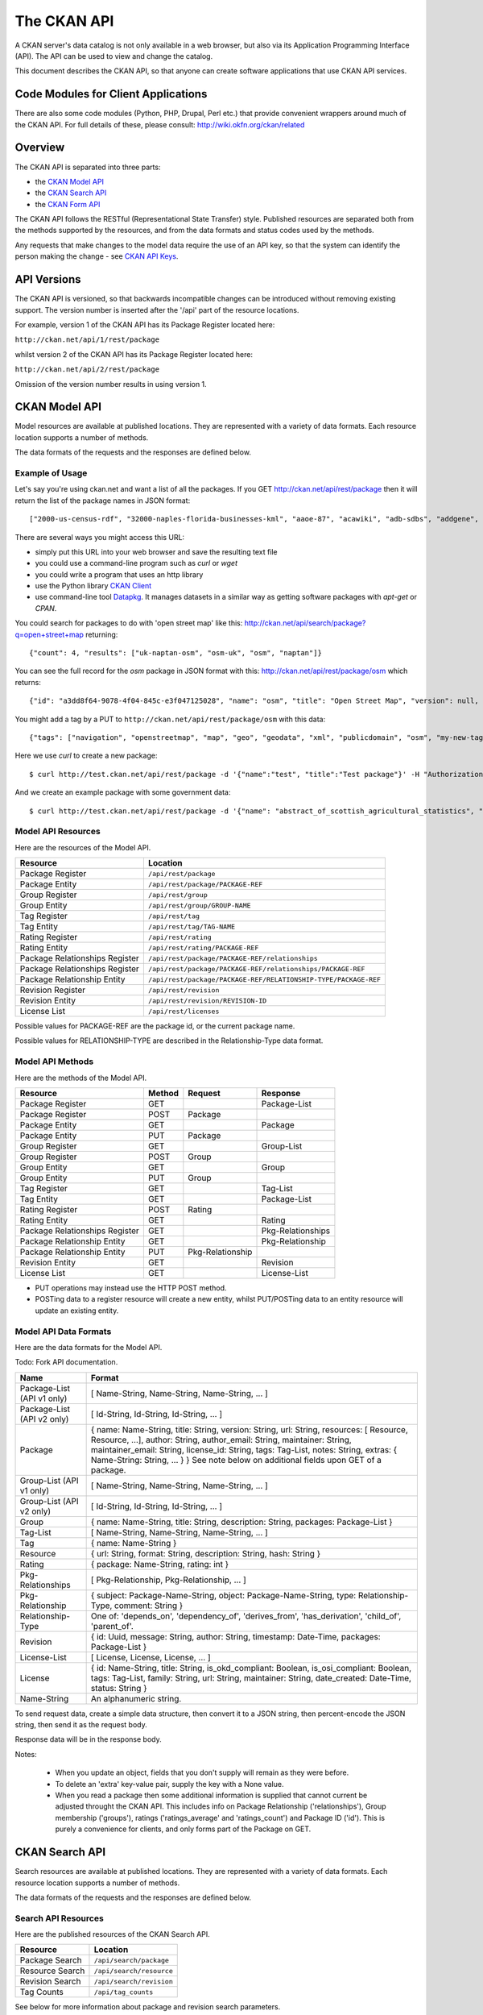 ============
The CKAN API
============


A CKAN server's data catalog is not only available in a web browser, but also
via its Application Programming Interface (API). The API can be used to view
and change the catalog.

This document describes the CKAN API, so that anyone can create software
applications that use CKAN API services.


Code Modules for Client Applications
====================================

There are also some code modules (Python, PHP, Drupal, Perl etc.) that provide 
convenient wrappers around much of the CKAN API. For full details of these, 
please consult: http://wiki.okfn.org/ckan/related


Overview
========

The CKAN API is separated into three parts:

* the `CKAN Model API`_
* the `CKAN Search API`_
* the `CKAN Form API`_

The CKAN API follows the RESTful (Representational State Transfer) style.
Published resources are separated both from the methods supported by the
resources, and from the data formats and status codes used by the methods.

Any requests that make changes to the model data require the use of an API key, so that the system can identify the person making the change - see `CKAN API Keys`_.


API Versions
============

The CKAN API is versioned, so that backwards incompatible changes can be
introduced without removing existing support. The version number is inserted
after the '/api' part of the resource locations.

For example, version 1 of the CKAN API has its Package Register located here:

``http://ckan.net/api/1/rest/package``

whilst version 2 of the CKAN API has its Package Register located here:

``http://ckan.net/api/2/rest/package``

Omission of the version number results in using version 1.


CKAN Model API
==============

Model resources are available at published locations. They are represented with
a variety of data formats. Each resource location supports a number of methods.

The data formats of the requests and the responses are defined below.


Example of Usage
----------------

Let's say you're using ckan.net and want a list of all the packages. If you GET
`<http://ckan.net/api/rest/package>`_ then it will return the list of the package
names in JSON format::

["2000-us-census-rdf", "32000-naples-florida-businesses-kml", "aaoe-87", "acawiki", "adb-sdbs", "addgene", "advances-in-dental-research", ... ]

There are several ways you might access this URL:

* simply put this URL into your web browser and save the resulting text file

* you could use a command-line program such as `curl` or `wget`

* you could write a program that uses an http library

* use the Python library `CKAN Client <http://pypi.python.org/pypi/ckanclient>`_

* use command-line tool `Datapkg <http://knowledgeforge.net/ckan/doc/datapkg/>`_. It manages datasets in a similar way as getting software packages with `apt-get` or `CPAN`.

You could search for packages to do with 'open street map' like this: `<http://ckan.net/api/search/package?q=open+street+map>`_ returning::

{"count": 4, "results": ["uk-naptan-osm", "osm-uk", "osm", "naptan"]}

You can see the full record for the `osm` package in JSON format with this: `<http://ckan.net/api/rest/package/osm>`_ which returns::

{"id": "a3dd8f64-9078-4f04-845c-e3f047125028", "name": "osm", "title": "Open Street Map", "version": null, "url": "http://www.openstreetmap.org/", ... }

You might add a tag by a PUT to ``http://ckan.net/api/rest/package/osm`` with this data::

{"tags": ["navigation", "openstreetmap", "map", "geo", "geodata", "xml", "publicdomain", "osm", "my-new-tag"]}

Here we use `curl` to create a new package::

$ curl http://test.ckan.net/api/rest/package -d '{"name":"test", "title":"Test package"}' -H "Authorization: 474d34e4-b710-4b77-b89f-2e909c336b91"

And we create an example package with some government data::

$ curl http://test.ckan.net/api/rest/package -d '{"name": "abstract_of_scottish_agricultural_statistics", "title": "Abstract of Scottish Agricultural Statistics", "version": null, "url": null, "author": "Scottish Government", "author_email": null, "maintainer": null, "maintainer_email": null, "notes": "A long term series of all the main agriculture census items collected in the June census.\n\nSource agency: Scottish Government\n\nDesignation: National Statistics\n\nLanguage: English\n\nAlternative title: Abstract of Scottish Agricultural Statistics", "license_id": "ukcrown-withrights", "tags": ["farm-outputs", "environment", "agriculture", "farming", "agriculture-and-environment"], "extras": {"geographic_coverage": "010000: Scotland", "geographical_granularity": "Country", "external_reference": "ONSHUB", "temporal_granularity": "", "date_updated": "", "agency": "", "precision": "", "temporal_coverage_to": "", "temporal_coverage_from": "", "national_statistic": "yes", "import_source": "ONS-ons_data_50_days_to_2010-05-04", "department": "Scottish Government", "update_frequency": "", "date_released": "2010-03-17", "categories": "Agriculture and Environment"}, "resources": [{"url": "http://www.scotland.gov.uk/Topics/Statistics/Browse/Agriculture-Fisheries", "description": "1982-2008 | hub/id/119-33192", "format": ""}, {"url": "http://www.scotland.gov.uk/Topics/Statistics/Browse/Agriculture-Fisheries", "description": "1982-2007 | hub/id/119-34917", "format": ""}, {"url": "http://www.scotland.gov.uk/Topics/Statistics/Browse/Agriculture-Fisheries", "description": "1983-2009 | hub/id/119-44310", "format": ""}]}' -H "Authorization: d6c3349a-6ccf-45ef-88d4-a8e59a574bf2"


Model API Resources
-------------------

Here are the resources of the Model API.

+--------------------------------+-------------------------------------------------------------------+
| Resource                       | Location                                                          |
+================================+===================================================================+
| Package Register               | ``/api/rest/package``                                             |
+--------------------------------+-------------------------------------------------------------------+
| Package Entity                 | ``/api/rest/package/PACKAGE-REF``                                 |
+--------------------------------+-------------------------------------------------------------------+
| Group Register                 | ``/api/rest/group``                                               |
+--------------------------------+-------------------------------------------------------------------+
| Group Entity                   | ``/api/rest/group/GROUP-NAME``                                    |
+--------------------------------+-------------------------------------------------------------------+
| Tag Register                   | ``/api/rest/tag``                                                 |
+--------------------------------+-------------------------------------------------------------------+
| Tag Entity                     | ``/api/rest/tag/TAG-NAME``                                        |
+--------------------------------+-------------------------------------------------------------------+
| Rating Register                | ``/api/rest/rating``                                              |
+--------------------------------+-------------------------------------------------------------------+
| Rating Entity                  | ``/api/rest/rating/PACKAGE-REF``                                  |
+--------------------------------+-------------------------------------------------------------------+
| Package Relationships Register | ``/api/rest/package/PACKAGE-REF/relationships``                   |
+--------------------------------+-------------------------------------------------------------------+
| Package Relationships Register | ``/api/rest/package/PACKAGE-REF/relationships/PACKAGE-REF``       |
+--------------------------------+-------------------------------------------------------------------+
| Package Relationship Entity    | ``/api/rest/package/PACKAGE-REF/RELATIONSHIP-TYPE/PACKAGE-REF``   |
+--------------------------------+-------------------------------------------------------------------+
| Revision Register              | ``/api/rest/revision``                                            |
+--------------------------------+-------------------------------------------------------------------+
| Revision Entity                | ``/api/rest/revision/REVISION-ID``                                |
+--------------------------------+-------------------------------------------------------------------+
| License List                   | ``/api/rest/licenses``                                            |
+--------------------------------+-------------------------------------------------------------------+

Possible values for PACKAGE-REF are the package id, or the current package name.

Possible values for RELATIONSHIP-TYPE are described in the Relationship-Type data format.


Model API Methods
-----------------

Here are the methods of the Model API.

+-------------------------------+--------+------------------+-------------------+
| Resource                      | Method | Request          | Response          |
+===============================+========+==================+===================+ 
| Package Register              | GET    |                  | Package-List      | 
+-------------------------------+--------+------------------+-------------------+
| Package Register              | POST   | Package          |                   | 
+-------------------------------+--------+------------------+-------------------+
| Package Entity                | GET    |                  | Package           | 
+-------------------------------+--------+------------------+-------------------+
| Package Entity                | PUT    | Package          |                   | 
+-------------------------------+--------+------------------+-------------------+
| Group Register                | GET    |                  | Group-List        | 
+-------------------------------+--------+------------------+-------------------+
| Group Register                | POST   | Group            |                   | 
+-------------------------------+--------+------------------+-------------------+
| Group Entity                  | GET    |                  | Group             | 
+-------------------------------+--------+------------------+-------------------+
| Group Entity                  | PUT    | Group            |                   | 
+-------------------------------+--------+------------------+-------------------+
| Tag Register                  | GET    |                  | Tag-List          |  
+-------------------------------+--------+------------------+-------------------+
| Tag Entity                    | GET    |                  | Package-List      | 
+-------------------------------+--------+------------------+-------------------+
| Rating Register               | POST   | Rating           |                   | 
+-------------------------------+--------+------------------+-------------------+
| Rating Entity                 | GET    |                  | Rating            | 
+-------------------------------+--------+------------------+-------------------+
| Package Relationships Register| GET    |                  | Pkg-Relationships | 
+-------------------------------+--------+------------------+-------------------+
| Package Relationship Entity   | GET    |                  | Pkg-Relationship  |
+-------------------------------+--------+------------------+-------------------+
| Package Relationship Entity   | PUT    | Pkg-Relationship |                   | 
+-------------------------------+--------+------------------+-------------------+
| Revision Entity               | GET    |                  | Revision          | 
+-------------------------------+--------+------------------+-------------------+
| License List                  | GET    |                  | License-List      | 
+-------------------------------+--------+------------------+-------------------+

* PUT operations may instead use the HTTP POST method.

* POSTing data to a register resource will create a new entity, whilst PUT/POSTing data to an entity resource will update an existing entity.


Model API Data Formats
----------------------

Here are the data formats for the Model API.

Todo: Fork API documentation.

+-----------------+------------------------------------------------------------+
| Name            | Format                                                     |
+=================+============================================================+
| Package-List    | [ Name-String, Name-String, Name-String, ... ]             |
| (API v1 only)   |                                                            |
+-----------------+------------------------------------------------------------+
| Package-List    | [ Id-String, Id-String, Id-String, ... ]                   |
| (API v2 only)   |                                                            |
+-----------------+------------------------------------------------------------+
| Package         | { name: Name-String, title: String, version: String,       |
|                 | url: String, resources: [ Resource, Resource, ...],        |
|                 | author: String, author_email: String,                      |
|                 | maintainer: String, maintainer_email: String,              |
|                 | license_id: String, tags: Tag-List, notes: String,         |
|                 | extras: { Name-String: String, ... } }                     |
|                 | See note below on additional fields upon GET of a package. |
+-----------------+------------------------------------------------------------+
| Group-List      | [ Name-String, Name-String, Name-String, ... ]             | 
| (API v1 only)   |                                                            |
+-----------------+------------------------------------------------------------+
| Group-List      | [ Id-String, Id-String, Id-String, ... ]                   |
| (API v2 only)   |                                                            |
+-----------------+------------------------------------------------------------+
| Group           | { name: Name-String, title: String, description: String,   | 
|                 | packages: Package-List }                                   |
+-----------------+------------------------------------------------------------+
| Tag-List        | [ Name-String, Name-String, Name-String, ... ]             |
+-----------------+------------------------------------------------------------+
| Tag             | { name: Name-String }                                      |
+-----------------+------------------------------------------------------------+
| Resource        | { url: String, format: String, description: String,        |
|                 | hash: String }                                             |
+-----------------+------------------------------------------------------------+
| Rating          | { package: Name-String, rating: int }                      |
+-----------------+------------------------------------------------------------+
|Pkg-Relationships| [ Pkg-Relationship, Pkg-Relationship, ... ]                |
+-----------------+------------------------------------------------------------+
| Pkg-Relationship| { subject: Package-Name-String,                            |
|                 | object: Package-Name-String, type: Relationship-Type,      |
|                 | comment: String }                                          |
+-----------------+------------------------------------------------------------+
|Relationship-Type| One of: 'depends_on', 'dependency_of',                     |
|                 | 'derives_from', 'has_derivation',                          |
|                 | 'child_of', 'parent_of'.                                   |
+-----------------+------------------------------------------------------------+
| Revision        | { id: Uuid, message: String, author: String,               |
|                 | timestamp: Date-Time, packages: Package-List }             |
+-----------------+------------------------------------------------------------+
| License-List    | [ License, License, License, ... ]                         |
+-----------------+------------------------------------------------------------+
| License         | { id: Name-String, title: String, is_okd_compliant:        |
|                 | Boolean, is_osi_compliant: Boolean, tags: Tag-List,        |
|                 | family: String, url: String, maintainer: String,           |
|                 | date_created: Date-Time, status: String }                  |
+-----------------+------------------------------------------------------------+
| Name-String     | An alphanumeric string.                                    |
+-----------------+------------------------------------------------------------+

To send request data, create a simple data structure, then convert it to a JSON string, then percent-encode the JSON string, then send it as the request body.

Response data will be in the response body.

Notes:

 * When you update an object, fields that you don't supply will remain as they were before.

 * To delete an 'extra' key-value pair, supply the key with a None value.

 * When you read a package then some additional information is supplied that cannot current be adjusted throught the CKAN API. This includes info on Package Relationship ('relationships'), Group membership ('groups'), ratings ('ratings_average' and 'ratings_count') and Package ID ('id'). This is purely a convenience for clients, and only forms part of the Package on GET.


CKAN Search API
===============

Search resources are available at published locations. They are represented with
a variety of data formats. Each resource location supports a number of methods.

The data formats of the requests and the responses are defined below.


Search API Resources
--------------------

Here are the published resources of the CKAN Search API.

+---------------------------+--------------------------+
| Resource                  | Location                 |
+===========================+==========================+
| Package Search            | ``/api/search/package``  |
+---------------------------+--------------------------+
| Resource Search           | ``/api/search/resource`` |
+---------------------------+--------------------------+
| Revision Search           | ``/api/search/revision`` |
+---------------------------+--------------------------+
| Tag Counts                | ``/api/tag_counts``      |
+---------------------------+--------------------------+

See below for more information about package and revision search parameters.


Search API Methods
------------------

Here are the methods of the CKAN Search API.

+-------------------------------+--------+------------------------+--------------------------+
| Resource                      | Method | Request                | Response                 |
+===============================+========+========================+==========================+ 
| Package Search                | POST   | Package-Search-Params  | Package-Search-Response  | 
+-------------------------------+--------+------------------------+--------------------------+
| Resource Search               | POST   | Resource-Search-Params | Resource-Search-Response | 
+-------------------------------+--------+------------------------+--------------------------+
| Revision Search               | POST   | Revision-Search-Params | Revision-List            | 
+-------------------------------+--------+------------------------+--------------------------+
| Tag Counts                    | GET    |                        | Tag-Count-List           | 
+-------------------------------+--------+------------------------+--------------------------+

It is also possible to supply the search parameters in the URL of a GET request, 
for example ``/api/search/package?q=geodata&amp;allfields=1``.


Search API Data Formats
-----------------------

Here are the data formats for the Search API.

+-------------------------+------------------------------------------------------------+
| Name                    | Format                                                     |
+=========================+============================================================+
| Package-Search-Params   | { Param-Key: Param-Value, Param-Key: Param-Value, ... }    |
| Resource-Search-Params  | See below for full details of search parameters across the | 
| Revision-Search-Params  | various domain objects.                                    |
+-------------------------+------------------------------------------------------------+
| Package-Search-Response | { count: Count-int, results: [Package, Package, ... ] }    |
+-------------------------+------------------------------------------------------------+
| Resource-Search-Response| { count: Count-int, results: [Resource, Resource, ... ] }  |
+-------------------------+------------------------------------------------------------+
| Revision-List           | [ Revision-Id, Revision-Id, Revision-Id, ... ]             |
|                         | NB: Ordered with youngest revision first                   |
+-------------------------+------------------------------------------------------------+
| Tag-Count-List          | [ [Name-String, Integer], [Name-String, Integer], ... ]    |
+-------------------------+------------------------------------------------------------+

The ``Package`` and ``Revision`` data formats are as defined in `Model API Data Formats`_.


Package Search Parameters
~~~~~~~~~~~~~~~~~~~~~~~~~

+-----------------------+---------------+----------------------------------+----------------------------------+
| Param-Key             | Param-Value   | Example                          |  Notes                           |
+=======================+===============+==================================+==================================+
| q                     | Search-String || q=geodata                       | Criteria to search the package   |
|                       |               || q=government+sweden             | fields for. URL-encoded search   |
|                       |               || q=%22drug%20abuse%22            | text. (You can also concatenate  |
|                       |               |                                  | words with a '+' symbol in a     |
|                       |               |                                  | URL.) Search results must contain|
|                       |               |                                  | all the specified words.         |
+-----------------------+---------------+----------------------------------+----------------------------------+
| qjson                 | JSON encoded  | ['q':'geodata']                  | All search parameters can be     |
|                       | options       |                                  | json-encoded and supplied to this|
|                       |               |                                  | parameter as a more flexible     |
|                       |               |                                  | alternative in GET requests.     |
+-----------------------+---------------+----------------------------------+----------------------------------+
|title,                 | Search-String | title=uk&amp;tags=health+census  | Search a particular a field. Note|
|tags, notes, groups,   |               |                                  | that the latter fields mentioned |
|author, maintainer,    |               |                                  | here are in the 'extra' fields.  |
|update_frequency,      |               |                                  |                                  |
|geographic_granularity,|               |                                  |                                  |
|geographic_coverage,   |               |                                  |                                  |
|temporal_granularity,  |               |                                  |                                  |
|temporal_coverage,     |               |                                  |                                  |
|national_statistic,    |               |                                  |                                  |
|categories,            |               |                                  |                                  |
|precision,             |               |                                  |                                  |
|department, agency,    |               |                                  |                                  |
|external_reference     |               |                                  |                                  |
+-----------------------+---------------+----------------------------------+----------------------------------+
| order_by              | field-name    | order_by=name                    | Specify either rank or the field |
|                       | (default=rank)|                                  | to sort the results by           |
+-----------------------+---------------+----------------------------------+----------------------------------+
| offset, limit         | result-int    | offset=40&amp;limit=20           | Pagination options. Offset is the|
|                       | (defaults:    |                                  | number of the first result and   |
|                       | offset=0,     |                                  | limit is the number of results to|
|                       | limit=20)     |                                  | return.                          |
+-----------------------+---------------+----------------------------------+----------------------------------+
| all_fields            | 0 (default)   | all_fields=1                     | Each matching search result is   |
|                       | or 1          |                                  | given as either a package name   |
|                       |               |                                  | (0) or the full package record   |
|                       |               |                                  | (1).                             |
+-----------------------+---------------+----------------------------------+----------------------------------+
| filter_by_openness    | 0 (default)   | filter_by_openness=1             | Filters results by ones which are|
|                       | or 1          |                                  | open.                            |
+-----------------------+---------------+----------------------------------+----------------------------------+
|filter_by_downloadbable| 0 (default)   | filter_by_downloadable=1         | Filters results by ones which    |
|                       | or 1          |                                  | have at least one resource URL.  |
+-----------------------+---------------+----------------------------------+----------------------------------+


Resource Search Parameters
~~~~~~~~~~~~~~~~~~~~~~~~~~

+-----------------------+---------------+-----------------------------------------+----------------------------------+
| Param-Key             | Param-Value   | Example                                 |  Notes                           |
+=======================+===============+=========================================+==================================+
| url, format,          | Search-String || url=statistics.org                     | Criteria to search the package   |
| description           |               || format=xls                             | fields for. URL-encoded search   |
|                       |               || description=Research+Institute         | text. This search string must be |
|                       |               |                                         | found somewhere within the field |
|                       |               |                                         | to match.                        |
|                       |               |                                         | Case insensitive.                |
+-----------------------+---------------+-----------------------------------------+----------------------------------+
| qjson                 | JSON encoded  | ['url':'www.statistics.org']            | All search parameters can be     |
|                       | options       |                                         | json-encoded and supplied to this|
|                       |               |                                         | parameter as a more flexible     |
|                       |               |                                         | alternative in GET requests.     |
+-----------------------+---------------+-----------------------------------------+----------------------------------+
| hash                  | Search-String |hash=b0d7c260-35d4-42ab-9e3d-c1f4db9bc2f0| Searches for an match of the     |
|                       |               |                                         | hash field. An exact match or    |
|                       |               |                                         | match up to the length of the    |
|                       |               |                                         | hash given.                      |
+-----------------------+---------------+-----------------------------------------+----------------------------------+
| all_fields            | 0 (default)   | all_fields=1                            | Each matching search result is   |
|                       | or 1          |                                         | given as either an ID (0) or the |
|                       |               |                                         | full resource record             |
+-----------------------+---------------+-----------------------------------------+----------------------------------+
| offset, limit         | result-int    | offset=40&amp;limit=20                  | Pagination options. Offset is the|
|                       | (defaults:    |                                         | number of the first result and   |
|                       | offset=0,     |                                         | limit is the number of results to|
|                       | limit=20)     |                                         | return.                          |
+-----------------------+---------------+-----------------------------------------+----------------------------------+


Revision Search Parameters
~~~~~~~~~~~~~~~~~~~~~~~~~~

+-----------------------+---------------+-----------------------------------------------------+----------------------------------+
| Param-Key             | Param-Value   | Example                                             |  Notes                           |
+=======================+===============+=====================================================+==================================+ 
| since_time            | Date-Time     | since_time=2010-05-05T19:42:45.854533               | The time can be less precisely   |
|                       |               |                                                     | stated (e.g 2010-05-05).         |
+-----------------------+---------------+-----------------------------------------------------+----------------------------------+
| since_id              | Uuid          | since_id=6c9f32ef-1f93-4b2f-891b-fd01924ebe08       | The stated id will not be        |
|                       |               |                                                     | included in the results.         |
+-----------------------+---------------+-----------------------------------------------------+----------------------------------+

CKAN Form API
=============

Form resources are available at published locations. They are represented with
a variety of data formats. Each resource location supports a number of methods.

The data formats of the requests and the responses are defined below.


Form API Resources
------------------

Here are the resources of the Form API.

+--------------------------------+-------------------------------------------------------------------+
| Resource                       | Location                                                          |
+================================+===================================================================+
| Package Edit Form              | ``/api/form/package/edit/PACKAGE-REF``                            |
+--------------------------------+-------------------------------------------------------------------+

Possible values for PACKAGE-REF are the package id, or the current package name.


Form API Methods
----------------

Here are the methods of the Form API.

+-------------------------------+--------+-------------------------------+-------------------------+
| Resource                      | Method | Request                       | Response                |
+===============================+========+===============================+=========================+ 
| Package Edit Form             | GET    |                               | Package-Edit-Form       | 
+-------------------------------+--------+-------------------------------+-------------------------+
| Package Edit Form             | PUT    | Package-Edit-Form-Submission  |                         | 
+-------------------------------+--------+-------------------------------+-------------------------+

* The form responses are used by clients within their HTML pages.

* PUT operations may instead use the HTTP POST method.

* Successful form submission requests will return status code of 200 with an empty response.

* Unsuccessful form submission requests will return status code of 400 with an error form response. The error form response are used instead of the original form response to display errorful submissions to users.


Form API Data Formats
---------------------

Here are the data formats for the Form API.

+------------------------------+---------------------------------------------------------------------------+
| Name                         | Format                                                                    |
+==============================+===========================================================================+
| Package-Edit-Form            | Form-FieldSet Form-FieldSet Form-FieldSet                                 |
+------------------------------+---------------------------------------------------------------------------+
| Form-FieldSet                || <fieldset>                                                               |
|                              ||     <legend>...</legend>                                                 |
|                              ||     <dl>                                                                 |
|                              ||         Form-Field Form-Field Form-Field ...                             |
|                              ||     </dl>                                                                |
|                              || </fieldset>                                                              |
+------------------------------+---------------------------------------------------------------------------+
| Form-Field                   | <dt>Form-Label</dt><dd>Form-Input</dd>                                    |
+------------------------------+---------------------------------------------------------------------------+
| Form-Label                   | <label class="field_opt" for="FIELD-NAME">LABEL</label>                   |
+------------------------------+---------------------------------------------------------------------------+
| Form-Input                   | <input id="FIELD-NAME" name="FIELD-NAME" value="FIELD-VALUE" ... />       |
+------------------------------+---------------------------------------------------------------------------+
| Package-Edit-Form-Submission | { form_data: [ (FIELD-NAME, FIELD-VALUE), (FIELD-NAME, FIELD-VALUE),      |
|                              | (FIELD-NAME, FIELD-VALUE), ... ],                                         |
|                              | log_message: LOG-MESSAGE, author: AUTHOR }                                |
+------------------------------+---------------------------------------------------------------------------+
 

To send request data, create a simple data structure, then convert it to a JSON string, then percent-encode the JSON string, then send it as the request body.

Response data will be in the response body.



CKAN API Status Codes
=====================

Standard HTTP status codes are used to signal method outcomes.

===== =====
Code  Name
===== =====
200   OK                 
301   Moved Permanently  
400   Bad Request     
403   Not Authorized     
404   Not Found          
409   Conflict (e.g. name already exists)
500   Service Error           
===== =====


CKAN API Keys
=============

You will need to supply an API Key for certain requests to the CKAN API:

* For any action which makes a change to a resource (i.e. all POST methods on register resources, and PUT/POST methods on entity resources).

* If the particular resource's authorization set-up is not open to 
  visitors for the action.

To obtain your API key:

1. Log-in to the particular CKAN website: /user/login

2. The user page has a link to the API Key: /user/apikey

The key should be passed in the API request header:

================= =====
Header            Example value
================= =====
Authorization     fde34a3c-b716-4c39-8dc4-881ba115c6d4
================= =====

If requests that are required to be authorized are not sent with a 
valid Authorization header, for example the user associated with the 
key is not authorized for the operation, or the header is somehow malformed,
then the requested operation will not be carried out and the CKAN API will
respond with status code 403.

For more information about HTTP Authorization header, please refer to section
14.8 of `RFC 2616 <http://www.w3.org/Protocols/rfc2616/rfc2616-sec14.html#sec14.8>`_.


JSONP formatted responses
=========================

To cater for scripts from other sites that wish to access the API, the data can be returned in JSONP format, where the JSON data is 'padded' with a function call. The function is named in the 'callback' parameter.

Example normal request::

 GET /api/rest/package/pollution_stats
 returns: {"name": "pollution_stats", ... }

but now with the callback parameter::

 GET /api/rest/package/pollution_stats?callback=jsoncallback
 returns: jsoncallback({"name": "pollution_stats", ... });

This parameter can apply to all GET requests in the API.
